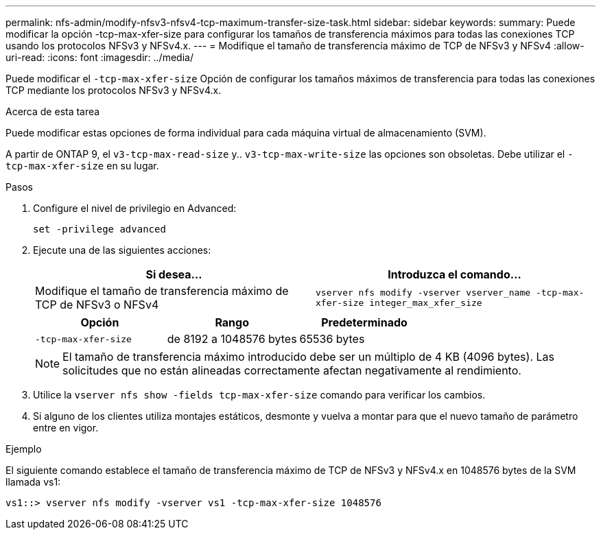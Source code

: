 ---
permalink: nfs-admin/modify-nfsv3-nfsv4-tcp-maximum-transfer-size-task.html 
sidebar: sidebar 
keywords:  
summary: Puede modificar la opción -tcp-max-xfer-size para configurar los tamaños de transferencia máximos para todas las conexiones TCP usando los protocolos NFSv3 y NFSv4.x. 
---
= Modifique el tamaño de transferencia máximo de TCP de NFSv3 y NFSv4
:allow-uri-read: 
:icons: font
:imagesdir: ../media/


[role="lead"]
Puede modificar el `-tcp-max-xfer-size` Opción de configurar los tamaños máximos de transferencia para todas las conexiones TCP mediante los protocolos NFSv3 y NFSv4.x.

.Acerca de esta tarea
Puede modificar estas opciones de forma individual para cada máquina virtual de almacenamiento (SVM).

A partir de ONTAP 9, el `v3-tcp-max-read-size` y.. `v3-tcp-max-write-size` las opciones son obsoletas. Debe utilizar el `-tcp-max-xfer-size` en su lugar.

.Pasos
. Configure el nivel de privilegio en Advanced:
+
`set -privilege advanced`

. Ejecute una de las siguientes acciones:
+
[cols="2*"]
|===
| Si desea... | Introduzca el comando... 


 a| 
Modifique el tamaño de transferencia máximo de TCP de NFSv3 o NFSv4
 a| 
`vserver nfs modify -vserver vserver_name -tcp-max-xfer-size integer_max_xfer_size`

|===
+
[cols="3*"]
|===
| Opción | Rango | Predeterminado 


 a| 
`-tcp-max-xfer-size`
 a| 
de 8192 a 1048576 bytes
 a| 
65536 bytes

|===
+
[NOTE]
====
El tamaño de transferencia máximo introducido debe ser un múltiplo de 4 KB (4096 bytes). Las solicitudes que no están alineadas correctamente afectan negativamente al rendimiento.

====
. Utilice la `vserver nfs show -fields tcp-max-xfer-size` comando para verificar los cambios.
. Si alguno de los clientes utiliza montajes estáticos, desmonte y vuelva a montar para que el nuevo tamaño de parámetro entre en vigor.


.Ejemplo
El siguiente comando establece el tamaño de transferencia máximo de TCP de NFSv3 y NFSv4.x en 1048576 bytes de la SVM llamada vs1:

[listing]
----
vs1::> vserver nfs modify -vserver vs1 -tcp-max-xfer-size 1048576
----